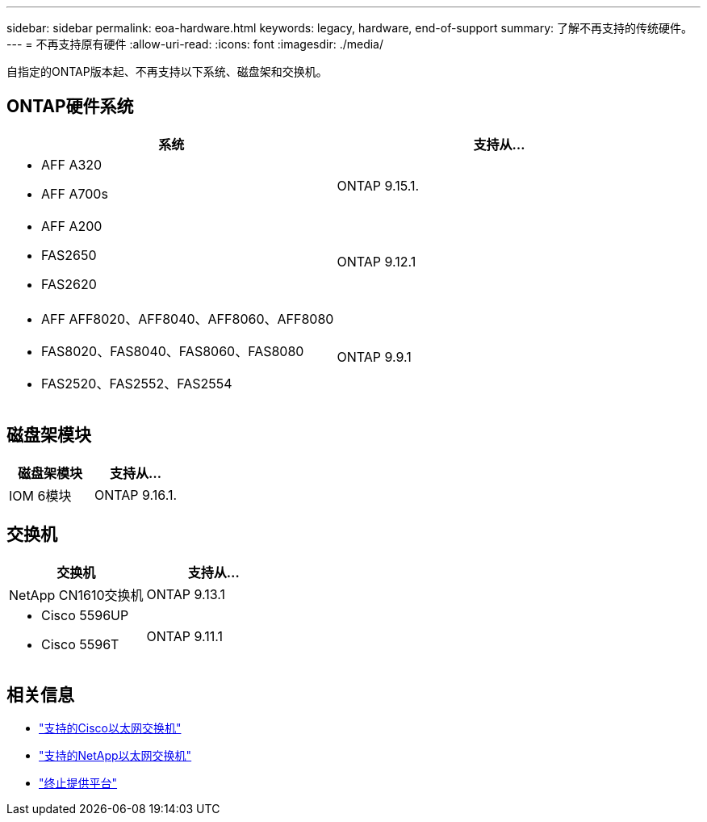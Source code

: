 ---
sidebar: sidebar 
permalink: eoa-hardware.html 
keywords: legacy, hardware, end-of-support 
summary: 了解不再支持的传统硬件。 
---
= 不再支持原有硬件
:allow-uri-read: 
:icons: font
:imagesdir: ./media/


[role="lead"]
自指定的ONTAP版本起、不再支持以下系统、磁盘架和交换机。



== ONTAP硬件系统

[cols="2*"]
|===
| 系统 | 支持从... 


 a| 
* AFF A320
* AFF A700s

 a| 
ONTAP 9.15.1.



 a| 
* AFF A200
* FAS2650
* FAS2620

 a| 
ONTAP 9.12.1



 a| 
* AFF AFF8020、AFF8040、AFF8060、AFF8080
* FAS8020、FAS8040、FAS8060、FAS8080
* FAS2520、FAS2552、FAS2554

 a| 
ONTAP 9.9.1

|===


== 磁盘架模块

[cols="2*"]
|===
| 磁盘架模块 | 支持从... 


 a| 
IOM 6模块
| ONTAP 9.16.1. 
|===


== 交换机

[cols="2*"]
|===
| 交换机 | 支持从... 


 a| 
NetApp CN1610交换机
| ONTAP 9.13.1 


 a| 
* Cisco 5596UP
* Cisco 5596T

 a| 
ONTAP 9.11.1

|===


== 相关信息

* https://mysupport.netapp.com/site/info/cisco-ethernet-switch["支持的Cisco以太网交换机"]
* https://mysupport.netapp.com/site/info/netapp-cluster-switch["支持的NetApp以太网交换机"]
* https://mysupport.netapp.com/info/eoa/df_eoa_category_page.html?category=Platforms["终止提供平台"]

